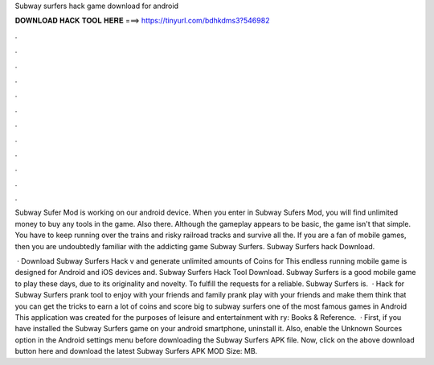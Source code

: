 Subway surfers hack game download for android



𝐃𝐎𝐖𝐍𝐋𝐎𝐀𝐃 𝐇𝐀𝐂𝐊 𝐓𝐎𝐎𝐋 𝐇𝐄𝐑𝐄 ===> https://tinyurl.com/bdhkdms3?546982



.



.



.



.



.



.



.



.



.



.



.



.

Subway Sufer Mod is working on our android device. When you enter in Subway Sufers Mod, you will find unlimited money to buy any tools in the game. Also there. Although the gameplay appears to be basic, the game isn't that simple. You have to keep running over the trains and risky railroad tracks and survive all the. If you are a fan of mobile games, then you are undoubtedly familiar with the addicting game Subway Surfers. Subway Surfers hack Download.

 · Download Subway Surfers Hack v and generate unlimited amounts of Coins for This endless running mobile game is designed for Android and iOS devices and. Subway Surfers Hack Tool Download. Subway Surfers is a good mobile game to play these days, due to its originality and novelty. To fulfill the requests for a reliable. Subway Surfers is.  · Hack for Subway Surfers prank tool to enjoy with your friends and family prank play with your friends and make them think that you can get the tricks to earn a lot of coins and score big to subway surfers one of the most famous games in Android This application was created for the purposes of leisure and entertainment with ry: Books & Reference.  · First, if you have installed the Subway Surfers game on your android smartphone, uninstall it. Also, enable the Unknown Sources option in the Android settings menu before downloading the Subway Surfers APK file. Now, click on the above download button here and download the latest Subway Surfers APK MOD  Size: MB.
